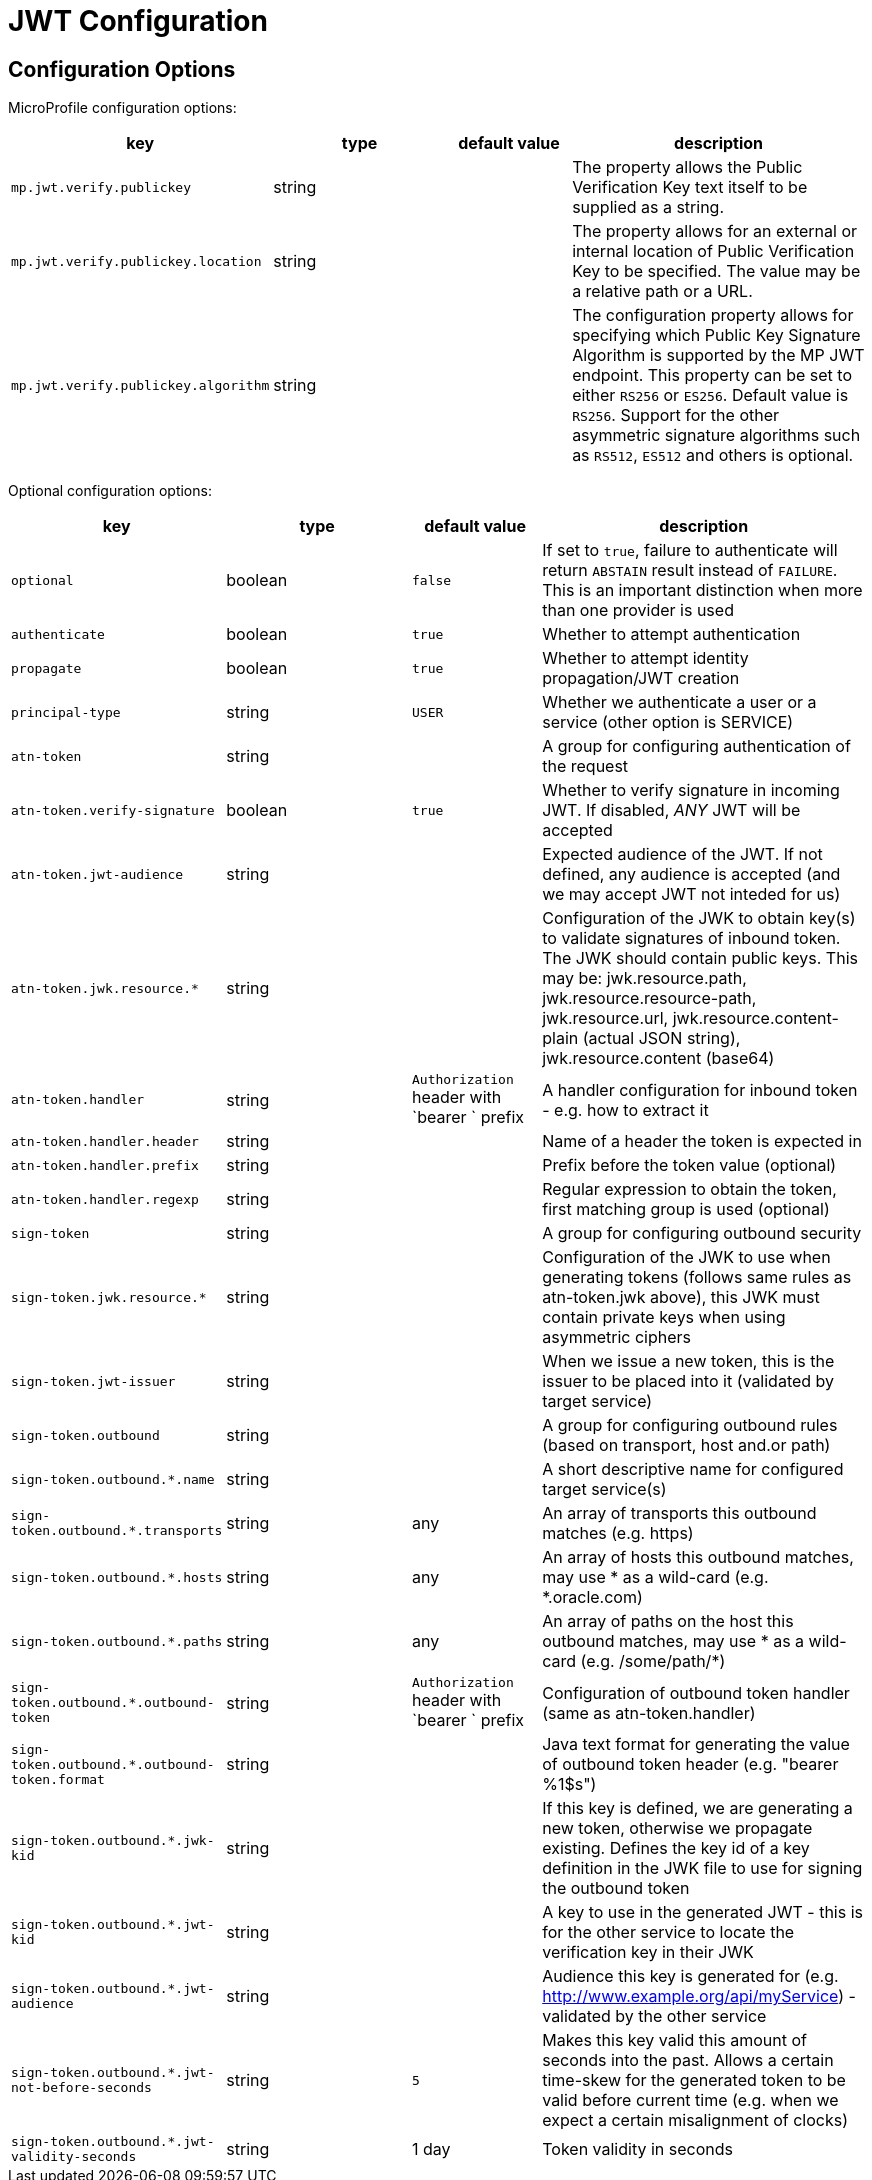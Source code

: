 ///////////////////////////////////////////////////////////////////////////////

    Copyright (c) 2022, 2023 Oracle and/or its affiliates.

    Licensed under the Apache License, Version 2.0 (the "License");
    you may not use this file except in compliance with the License.
    You may obtain a copy of the License at

        http://www.apache.org/licenses/LICENSE-2.0

    Unless required by applicable law or agreed to in writing, software
    distributed under the License is distributed on an "AS IS" BASIS,
    WITHOUT WARRANTIES OR CONDITIONS OF ANY KIND, either express or implied.
    See the License for the specific language governing permissions and
    limitations under the License.

///////////////////////////////////////////////////////////////////////////////

// MANUALLY CREATED DOC

:description: Configuration of io.helidon.microprofile.jwt
:keywords: helidon, config, io.helidon.health.HealthSupport.adoc
:basic-table-intro: The table below lists the configuration keys that configure io.helidon.microprofile.jwt.adoc

= JWT Configuration

// tag::config[]

== Configuration Options


MicroProfile configuration options:
[cols="3,3,2,5"]

|===
|key |type |default value |description

|`mp.jwt.verify.publickey` |string |{nbsp} |The property allows the Public Verification Key text itself to be supplied as a string.
|`mp.jwt.verify.publickey.location` |string |{nbsp} | The property allows for an external or internal location of Public Verification Key to be specified. The value may be a relative path or a URL.
|`mp.jwt.verify.publickey.algorithm` |string |{nbsp} |The  configuration property allows for specifying which Public Key Signature Algorithm is supported by the MP JWT endpoint. This property can be set to either `RS256` or `ES256`. Default value is `RS256`. Support for the other asymmetric signature algorithms such as `RS512`, `ES512` and others is optional.

|===

Optional configuration options:
[cols="3,3,2,5"]

|===
|key |type |default value |description

|`optional` |boolean |`false` |If set to `true`, failure to authenticate will return `ABSTAIN` result instead of `FAILURE`. This is
an important distinction when more than one provider is used
|`authenticate` |boolean |`true` |Whether to attempt authentication
|`propagate`|boolean |`true` |Whether to attempt identity propagation/JWT creation
|`principal-type`|string |`USER` |Whether we authenticate a user or a service (other option is SERVICE)
|`atn-token` |string ||A group for configuring authentication of the request
|`atn-token.verify-signature`|boolean |`true` |Whether to verify signature in incoming JWT. If disabled, _ANY_ JWT will be accepted
|`atn-token.jwt-audience`|string |{nbsp} |Expected audience of the JWT. If not defined, any audience is accepted (and we may accept JWT not inteded for us)
|`atn-token.jwk.resource.*`|string |{nbsp} |Configuration of the JWK to obtain key(s) to validate signatures of inbound token. The JWK should contain public keys. This may be: jwk.resource.path, jwk.resource.resource-path, jwk.resource.url, jwk.resource.content-plain (actual JSON string), jwk.resource.content (base64)
|`atn-token.handler`|string |`Authorization` header with `bearer ` prefix |A handler configuration for inbound token - e.g. how to extract it
|`atn-token.handler.header`|string |{nbsp} |Name of a header the token is expected in
|`atn-token.handler.prefix`|string |{nbsp}  |Prefix before the token value (optional)
|`atn-token.handler.regexp`|string |{nbsp} |Regular expression to obtain the token, first matching group is used (optional)
|`sign-token`|string |{nbsp} |A group for configuring outbound security
|`sign-token.jwk.resource.*`|string |{nbsp} |Configuration of the JWK to use when generating tokens (follows same rules as atn-token.jwk above), this JWK must contain private keys when using asymmetric ciphers
|`sign-token.jwt-issuer`|string |{nbsp} |When we issue a new token, this is the issuer to be placed into it (validated by target service)
|`sign-token.outbound`|string |{nbsp} |A group for configuring outbound rules (based on transport, host and.or path)
|`sign-token.outbound.*.name`|string |{nbsp} |A short descriptive name for configured target service(s)
|`sign-token.outbound.*.transports`|string |any |An array of transports this outbound matches (e.g. https)
|`sign-token.outbound.*.hosts`|string |any |An array of hosts this outbound matches, may use * as a wild-card (e.g. *.oracle.com)
|`sign-token.outbound.*.paths`|string |any |An array of paths on the host this outbound matches, may use * as a wild-card (e.g. /some/path/*)
|`sign-token.outbound.*.outbound-token`|string |`Authorization` header with `bearer ` prefix  |Configuration of outbound token handler (same as atn-token.handler)
|`sign-token.outbound.*.outbound-token.format`|string |{nbsp} |Java text format for generating the value of outbound token header (e.g. "bearer %1$s")
|`sign-token.outbound.*.jwk-kid`|string |{nbsp} |If this key is defined, we are generating a new token, otherwise we propagate existing. Defines the key id of a key definition in the JWK file to use for signing the outbound token
|`sign-token.outbound.*.jwt-kid`|string |{nbsp} |A key to use in the generated JWT - this is for the other service to locate the verification key in their JWK
|`sign-token.outbound.*.jwt-audience`|string |{nbsp} |Audience this key is generated for (e.g. http://www.example.org/api/myService) - validated by the other service
|`sign-token.outbound.*.jwt-not-before-seconds`|string |`5` |Makes this key valid this amount of seconds into the past. Allows a certain time-skew for the generated token to be valid before current time (e.g. when we expect a certain misalignment of clocks)
|`sign-token.outbound.*.jwt-validity-seconds`|string |1 day |Token validity in seconds
|===

// end::config[]
